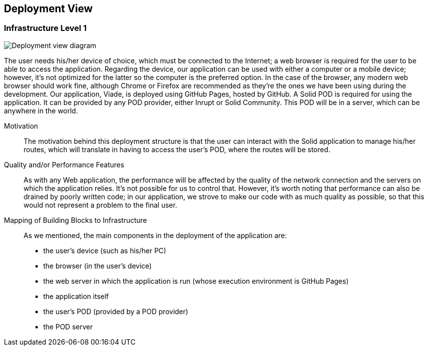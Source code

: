[[section-deployment-view]]


== Deployment View

=== Infrastructure Level 1

image::dep_view.png[Deployment view diagram]

The user needs his/her device of choice, which must be connected to the Internet; a web browser is required for the user to be able to access the application. Regarding the device, our application can be used with either a computer or a mobile device; however, it's not optimized for the latter so the computer is the preferred option. In the case of the browser, any modern web browser should work fine, although Chrome or Firefox are recommended as they're the ones we have been using during the development.
Our application, Viade, is deployed using GitHub Pages, hosted by GitHub.
A Solid POD is required for using the application. It can be provided by any POD provider, either Inrupt or Solid Community. This POD will be in a server, which can be anywhere in the world.

Motivation::

The motivation behind this deployment structure is that the user can interact with the Solid application to manage his/her routes, which will translate in having to access the user's POD, where the routes will be stored.

Quality and/or Performance Features::

As with any Web application, the performance will be affected by the quality of the network connection and the servers on which the application relies. It's not possible for us to control that.
However, it's worth noting that performance can also be drained by poorly written code; in our application, we strove to make our code with as much quality as possible, so that this would not represent a problem to the final user. 

Mapping of Building Blocks to Infrastructure::

As we mentioned, the main components in the deployment of the application are:
* the user's device (such as his/her PC)
* the browser (in the user's device)
* the web server in which the application is run (whose execution environment is GitHub Pages)
* the application itself
* the user's POD (provided by a POD provider)
* the POD server

